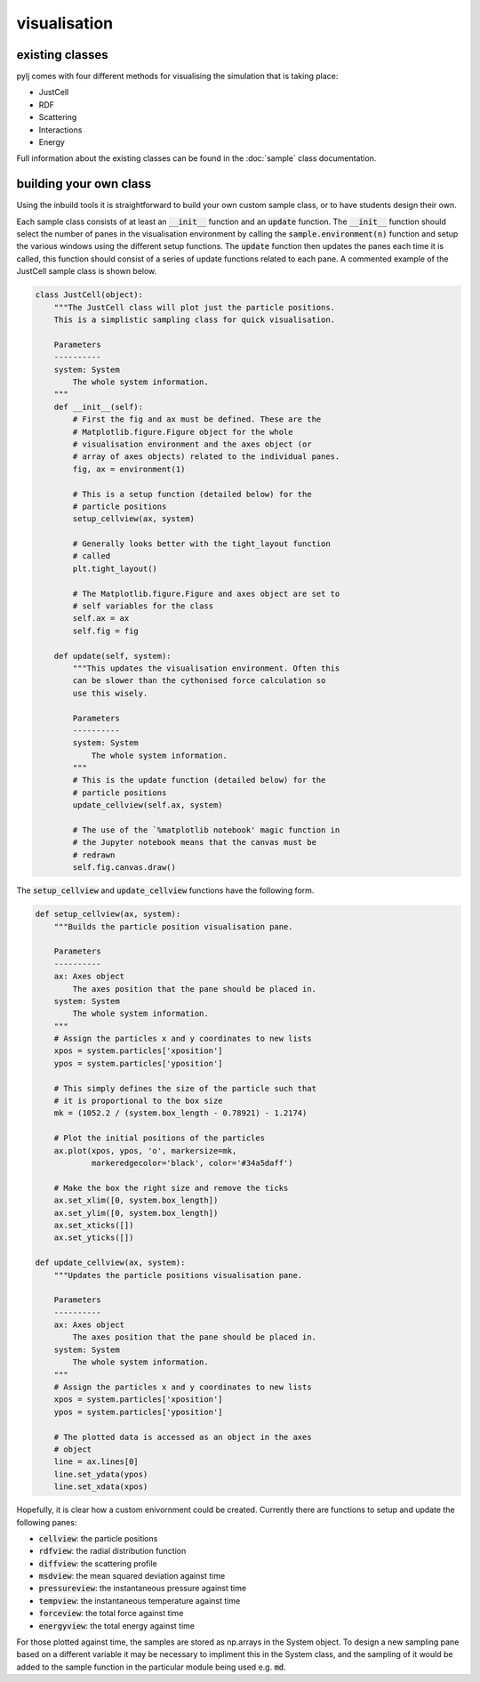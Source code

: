 visualisation
=============

existing classes
----------------

pylj comes with four different methods for visualising the simulation that is taking place:

- JustCell
- RDF
- Scattering
- Interactions
- Energy

Full information about the existing classes can be found in the :doc:`sample` class documentation. 

building your own class
-----------------------

Using the inbuild tools it is straightforward to build your own custom sample class, or to have students design their own. 

Each sample class consists of at least an :code:`__init__` function and an :code:`update` function. The :code:`__init__` function should select the number of panes in the visualisation environment by calling the :code:`sample.environment(n)` function and setup the various windows using the different setup functions. The :code:`update` function then updates the panes each time it is called, this function should consist of a series of update functions related to each pane. A commented example of the JustCell sample class is shown below.  

.. code-block:: python 

    class JustCell(object):
        """The JustCell class will plot just the particle positions.
        This is a simplistic sampling class for quick visualisation. 
    
        Parameters
        ----------
        system: System
            The whole system information. 
        """
        def __init__(self):
            # First the fig and ax must be defined. These are the 
            # Matplotlib.figure.Figure object for the whole 
            # visualisation environment and the axes object (or 
            # array of axes objects) related to the individual panes. 
            fig, ax = environment(1)
    
            # This is a setup function (detailed below) for the 
            # particle positions 
            setup_cellview(ax, system)
    
            # Generally looks better with the tight_layout function 
            # called
            plt.tight_layout()
    
            # The Matplotlib.figure.Figure and axes object are set to
            # self variables for the class
            self.ax = ax
            self.fig = fig
    
        def update(self, system):
            """This updates the visualisation environment. Often this 
            can be slower than the cythonised force calculation so 
            use this wisely.
    
            Parameters
            ----------
            system: System
                The whole system information. 
            """
            # This is the update function (detailed below) for the 
            # particle positions
            update_cellview(self.ax, system)
    
            # The use of the `%matplotlib notebook' magic function in 
            # the Jupyter notebook means that the canvas must be 
            # redrawn
            self.fig.canvas.draw()

The :code:`setup_cellview` and :code:`update_cellview` functions have the following form.

.. code-block:: python

    def setup_cellview(ax, system):
        """Builds the particle position visualisation pane.

        Parameters
        ----------
        ax: Axes object
            The axes position that the pane should be placed in.
        system: System
            The whole system information.
        """
        # Assign the particles x and y coordinates to new lists
        xpos = system.particles['xposition']
        ypos = system.particles['yposition']
        
        # This simply defines the size of the particle such that
        # it is proportional to the box size
        mk = (1052.2 / (system.box_length - 0.78921) - 1.2174)

        # Plot the initial positions of the particles
        ax.plot(xpos, ypos, 'o', markersize=mk, 
                markeredgecolor='black', color='#34a5daff')
        
        # Make the box the right size and remove the ticks
        ax.set_xlim([0, system.box_length])
        ax.set_ylim([0, system.box_length])
        ax.set_xticks([])
        ax.set_yticks([])

    def update_cellview(ax, system):
        """Updates the particle positions visualisation pane.

        Parameters
        ----------
        ax: Axes object
            The axes position that the pane should be placed in.
        system: System
            The whole system information.
        """
        # Assign the particles x and y coordinates to new lists
        xpos = system.particles['xposition']
        ypos = system.particles['yposition']
        
        # The plotted data is accessed as an object in the axes 
        # object
        line = ax.lines[0]
        line.set_ydata(ypos)
        line.set_xdata(xpos)

Hopefully, it is clear how a custom enivornment could be created. Currently there are functions to setup and update the following panes:

- :code:`cellview`: the particle positions
- :code:`rdfview`: the radial distribution function
- :code:`diffview`: the scattering profile
- :code:`msdview`: the mean squared deviation against time
- :code:`pressureview`: the instantaneous pressure against time
- :code:`tempview`: the instantaneous temperature against time
- :code:`forceview`: the total force against time
- :code:`energyview`: the total energy against time

For those plotted against time, the samples are stored as np.arrays in the System object. To design a new sampling pane based on a different variable it may be necessary to impliment this in the System class, and the sampling of it would be added to the sample function in the particular module being used e.g. :code:`md`. 


